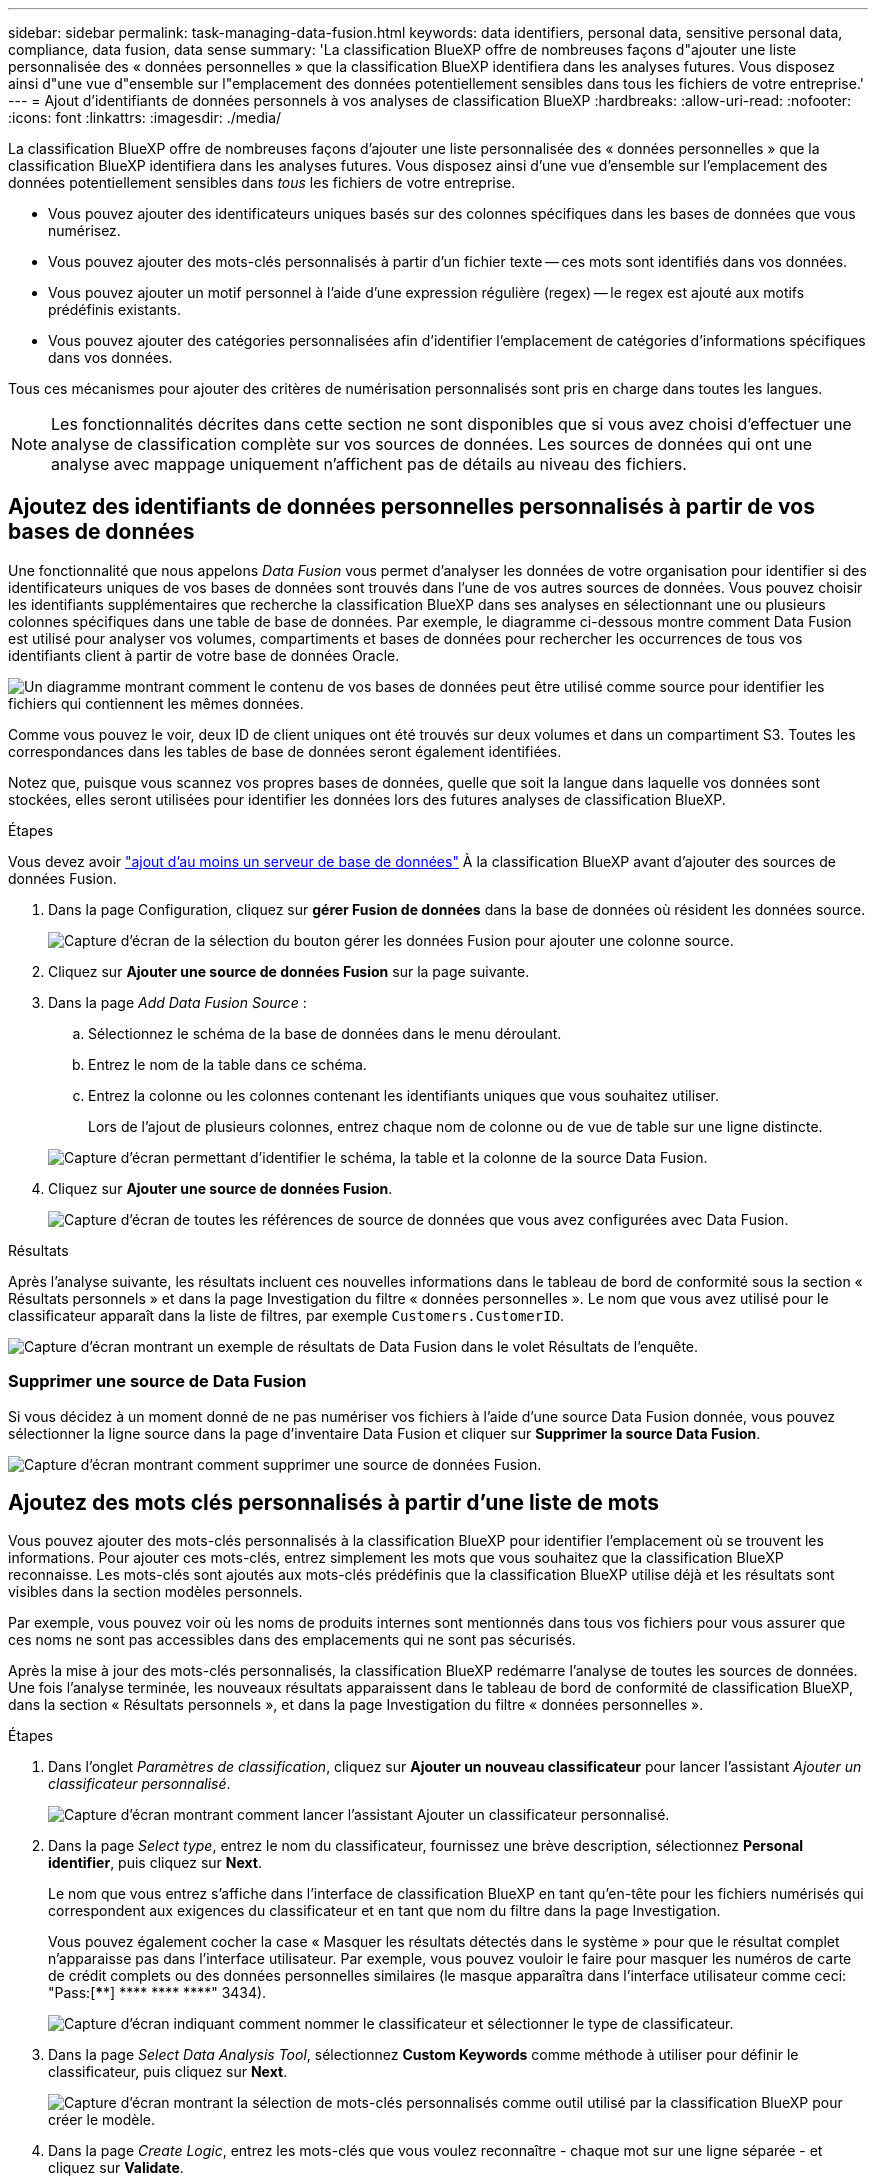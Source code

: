 ---
sidebar: sidebar 
permalink: task-managing-data-fusion.html 
keywords: data identifiers, personal data, sensitive personal data, compliance, data fusion, data sense 
summary: 'La classification BlueXP offre de nombreuses façons d"ajouter une liste personnalisée des « données personnelles » que la classification BlueXP identifiera dans les analyses futures. Vous disposez ainsi d"une vue d"ensemble sur l"emplacement des données potentiellement sensibles dans tous les fichiers de votre entreprise.' 
---
= Ajout d'identifiants de données personnels à vos analyses de classification BlueXP
:hardbreaks:
:allow-uri-read: 
:nofooter: 
:icons: font
:linkattrs: 
:imagesdir: ./media/


[role="lead"]
La classification BlueXP offre de nombreuses façons d'ajouter une liste personnalisée des « données personnelles » que la classification BlueXP identifiera dans les analyses futures. Vous disposez ainsi d'une vue d'ensemble sur l'emplacement des données potentiellement sensibles dans _tous_ les fichiers de votre entreprise.

* Vous pouvez ajouter des identificateurs uniques basés sur des colonnes spécifiques dans les bases de données que vous numérisez.
* Vous pouvez ajouter des mots-clés personnalisés à partir d'un fichier texte -- ces mots sont identifiés dans vos données.
* Vous pouvez ajouter un motif personnel à l'aide d'une expression régulière (regex) -- le regex est ajouté aux motifs prédéfinis existants.
* Vous pouvez ajouter des catégories personnalisées afin d'identifier l'emplacement de catégories d'informations spécifiques dans vos données.


Tous ces mécanismes pour ajouter des critères de numérisation personnalisés sont pris en charge dans toutes les langues.


NOTE: Les fonctionnalités décrites dans cette section ne sont disponibles que si vous avez choisi d'effectuer une analyse de classification complète sur vos sources de données. Les sources de données qui ont une analyse avec mappage uniquement n'affichent pas de détails au niveau des fichiers.



== Ajoutez des identifiants de données personnelles personnalisés à partir de vos bases de données

Une fonctionnalité que nous appelons _Data Fusion_ vous permet d'analyser les données de votre organisation pour identifier si des identificateurs uniques de vos bases de données sont trouvés dans l'une de vos autres sources de données. Vous pouvez choisir les identifiants supplémentaires que recherche la classification BlueXP dans ses analyses en sélectionnant une ou plusieurs colonnes spécifiques dans une table de base de données. Par exemple, le diagramme ci-dessous montre comment Data Fusion est utilisé pour analyser vos volumes, compartiments et bases de données pour rechercher les occurrences de tous vos identifiants client à partir de votre base de données Oracle.

image:diagram_compliance_data_fusion.png["Un diagramme montrant comment le contenu de vos bases de données peut être utilisé comme source pour identifier les fichiers qui contiennent les mêmes données."]

Comme vous pouvez le voir, deux ID de client uniques ont été trouvés sur deux volumes et dans un compartiment S3. Toutes les correspondances dans les tables de base de données seront également identifiées.

Notez que, puisque vous scannez vos propres bases de données, quelle que soit la langue dans laquelle vos données sont stockées, elles seront utilisées pour identifier les données lors des futures analyses de classification BlueXP.

.Étapes
Vous devez avoir link:task-scanning-databases.html#adding-the-database-server["ajout d'au moins un serveur de base de données"^] À la classification BlueXP avant d'ajouter des sources de données Fusion.

. Dans la page Configuration, cliquez sur *gérer Fusion de données* dans la base de données où résident les données source.
+
image:screenshot_compliance_manage_data_fusion.png["Capture d'écran de la sélection du bouton gérer les données Fusion pour ajouter une colonne source."]

. Cliquez sur *Ajouter une source de données Fusion* sur la page suivante.
. Dans la page _Add Data Fusion Source_ :
+
.. Sélectionnez le schéma de la base de données dans le menu déroulant.
.. Entrez le nom de la table dans ce schéma.
.. Entrez la colonne ou les colonnes contenant les identifiants uniques que vous souhaitez utiliser.
+
Lors de l'ajout de plusieurs colonnes, entrez chaque nom de colonne ou de vue de table sur une ligne distincte.

+
image:screenshot_compliance_add_data_fusion.png["Capture d'écran permettant d'identifier le schéma, la table et la colonne de la source Data Fusion."]



. Cliquez sur *Ajouter une source de données Fusion*.
+
image:screenshot_compliance_data_fusion_list.png["Capture d'écran de toutes les références de source de données que vous avez configurées avec Data Fusion."]



.Résultats
Après l'analyse suivante, les résultats incluent ces nouvelles informations dans le tableau de bord de conformité sous la section « Résultats personnels » et dans la page Investigation du filtre « données personnelles ». Le nom que vous avez utilisé pour le classificateur apparaît dans la liste de filtres, par exemple `Customers.CustomerID`.

image:screenshot_add_data_fusion_result.png["Capture d'écran montrant un exemple de résultats de Data Fusion dans le volet Résultats de l'enquête."]



=== Supprimer une source de Data Fusion

Si vous décidez à un moment donné de ne pas numériser vos fichiers à l'aide d'une source Data Fusion donnée, vous pouvez sélectionner la ligne source dans la page d'inventaire Data Fusion et cliquer sur *Supprimer la source Data Fusion*.

image:screenshot_compliance_delete_data_fusion.png["Capture d'écran montrant comment supprimer une source de données Fusion."]



== Ajoutez des mots clés personnalisés à partir d'une liste de mots

Vous pouvez ajouter des mots-clés personnalisés à la classification BlueXP pour identifier l'emplacement où se trouvent les informations. Pour ajouter ces mots-clés, entrez simplement les mots que vous souhaitez que la classification BlueXP reconnaisse. Les mots-clés sont ajoutés aux mots-clés prédéfinis que la classification BlueXP utilise déjà et les résultats sont visibles dans la section modèles personnels.

Par exemple, vous pouvez voir où les noms de produits internes sont mentionnés dans tous vos fichiers pour vous assurer que ces noms ne sont pas accessibles dans des emplacements qui ne sont pas sécurisés.

Après la mise à jour des mots-clés personnalisés, la classification BlueXP redémarre l'analyse de toutes les sources de données. Une fois l'analyse terminée, les nouveaux résultats apparaissent dans le tableau de bord de conformité de classification BlueXP, dans la section « Résultats personnels », et dans la page Investigation du filtre « données personnelles ».

.Étapes
. Dans l'onglet _Paramètres de classification_, cliquez sur *Ajouter un nouveau classificateur* pour lancer l'assistant _Ajouter un classificateur personnalisé_.
+
image:screenshot_compliance_add_classifier_button.png["Capture d'écran montrant comment lancer l'assistant Ajouter un classificateur personnalisé."]

. Dans la page _Select type_, entrez le nom du classificateur, fournissez une brève description, sélectionnez *Personal identifier*, puis cliquez sur *Next*.
+
Le nom que vous entrez s'affiche dans l'interface de classification BlueXP en tant qu'en-tête pour les fichiers numérisés qui correspondent aux exigences du classificateur et en tant que nom du filtre dans la page Investigation.

+
Vous pouvez également cocher la case « Masquer les résultats détectés dans le système » pour que le résultat complet n'apparaisse pas dans l'interface utilisateur. Par exemple, vous pouvez vouloir le faire pour masquer les numéros de carte de crédit complets ou des données personnelles similaires (le masque apparaîtra dans l'interface utilisateur comme ceci: "Pass:[****] pass:[****] pass:[****] pass:[****]" 3434).

+
image:screenshot_select_classifier_type2.png["Capture d'écran indiquant comment nommer le classificateur et sélectionner le type de classificateur."]

. Dans la page _Select Data Analysis Tool_, sélectionnez *Custom Keywords* comme méthode à utiliser pour définir le classificateur, puis cliquez sur *Next*.
+
image:screenshot_select_classifier_tool_keywords.png["Capture d'écran montrant la sélection de mots-clés personnalisés comme outil utilisé par la classification BlueXP pour créer le modèle."]

. Dans la page _Create Logic_, entrez les mots-clés que vous voulez reconnaître - chaque mot sur une ligne séparée - et cliquez sur *Validate*.
+
La capture d'écran ci-dessous montre les noms de produits internes (différents types de wls). La recherche de classification BlueXP pour ces éléments n'est pas sensible à la casse.

+
image:screenshot_select_classifier_create_logic_keyword.png["Capture d'écran de saisie des mots-clés de votre classificateur personnalisé."]

. Cliquez sur *terminé* et la classification BlueXP commence à analyser à nouveau vos données.


.Résultats
Une fois l'analyse terminée, les résultats incluront ces nouvelles informations dans le tableau de bord de conformité sous la section « Résultats personnels » et dans la page enquête du filtre « données personnelles ».

image:screenshot_add_keywords_result.png["Une capture d'écran montrant un exemple de résultats de mot-clé personnalisé se trouve dans le volet Résultats de l'enquête."]

Comme vous pouvez le voir, le nom du classificateur est utilisé comme nom dans le panneau Résultats personnels. De cette manière, vous pouvez activer de nombreux groupes de mots-clés et voir les résultats pour chaque groupe.



== Ajoutez des identificateurs de données personnelles personnalisés à l'aide d'un regex

Vous pouvez ajouter un modèle personnel pour identifier des informations spécifiques dans vos données à l'aide d'une expression régulière personnalisée (regex). Cela vous permet de créer un nouveau regex personnalisé pour identifier de nouveaux éléments d'informations personnelles qui n'existent pas encore dans le système. Le regex est ajouté aux modèles prédéfinis existants que la classification BlueXP utilise déjà, et les résultats seront visibles dans la section modèles personnels.

Par exemple, vous pouvez voir où vos ID de produit internes sont mentionnés dans tous vos fichiers. Si l'ID de produit a une structure claire, par exemple, il s'agit d'un numéro à 12 chiffres commençant par 201, vous pouvez utiliser la fonction regex personnalisée pour la rechercher dans vos fichiers. L'expression régulière de cet exemple est *\b201\d{9}\b*.

Une fois le regex ajouté, la classification BlueXP redémarre l'analyse de toutes les sources de données. Une fois l'analyse terminée, les nouveaux résultats apparaissent dans le tableau de bord de conformité de classification BlueXP, dans la section « Résultats personnels », et dans la page Investigation du filtre « données personnelles ».

Voir https://regex101.com/[] si vous avez besoin d'aide pour construire l'expression régulière que vous avez besoin. Choisissez *Python* pour que la saveur puisse voir les types de résultats que la classification BlueXP correspond à l'expression régulière.


NOTE: Actuellement, nous n'autorisons pas l'utilisation d'indicateurs de motif lors de la création d'un regex - cela signifie que vous ne devez pas utiliser "/".

.Étapes
. Dans l'onglet _Paramètres de classification_, cliquez sur *Ajouter un nouveau classificateur* pour lancer l'assistant _Ajouter un classificateur personnalisé_.
+
image:screenshot_compliance_add_classifier_button.png["Capture d'écran montrant comment lancer l'assistant Ajouter un classificateur personnalisé."]

. Dans la page _Select type_, entrez le nom du classificateur, fournissez une brève description, sélectionnez *Personal identifier*, puis cliquez sur *Next*.
+
Le nom que vous entrez s'affiche dans l'interface de classification BlueXP en tant qu'en-tête pour les fichiers numérisés qui correspondent aux exigences du classificateur et en tant que nom du filtre dans la page Investigation. Vous pouvez également cocher la case « Masquer les résultats détectés dans le système » pour que le résultat complet n'apparaisse pas dans l'interface utilisateur. Par exemple, vous pouvez vouloir le faire pour masquer les numéros complets de carte de crédit ou des données personnelles similaires.

+
image:screenshot_select_classifier_type.png["Capture d'écran indiquant comment nommer le classificateur et sélectionner le type de classificateur."]

. Dans la page _Select Data Analysis Tool_, sélectionnez *Custom Regular expression* comme méthode à utiliser pour définir le classificateur, puis cliquez sur *Next*.
+
image:screenshot_select_classifier_tool_regex.png["Capture d'écran montrant la sélection de l'expression régulière personnalisée comme outil utilisé par la classification BlueXP pour créer le modèle."]

. Dans la page _Create Logic_, entrez l'expression régulière et les mots de proximité, puis cliquez sur *Done*.
+
.. Vous pouvez entrer n'importe quelle expression régulière légale. Cliquez sur le bouton *Valider* pour que la classification BlueXP vérifie que l'expression régulière est valide et qu'elle n'est pas trop large, ce qui signifie qu'elle renvoie trop de résultats.
.. Vous pouvez également saisir des mots de proximité pour vous aider à affiner la précision des résultats. Il s'agit de mots qui se trouvent généralement dans les 300 caractères du motif que vous recherchez (avant ou après le motif trouvé). Entrez chaque mot ou expression sur une ligne distincte.
+
image:screenshot_select_classifier_create_logic_regex.png["Capture d'écran de saisie des mots de regex et de proximité pour votre classificateur personnalisé."]





.Résultats
Le classificateur est ajouté et la classification BlueXP commence à analyser à nouveau toutes vos sources de données. Vous revenez à la page Classificateurs personnalisés où vous pouvez afficher le nombre de fichiers correspondant à votre nouveau classificateur. Les résultats de l'analyse de toutes vos sources de données prennent du temps en fonction du nombre de fichiers à numériser.

image:screenshot_personal_info_regex_added.png["Une capture d'écran montrant les résultats d'un nouveau classificateur regex ajouté au système avec l'acquisition en cours."]



== Ajouter des catégories personnalisées

La classification BlueXP récupère les données qu'il analyse et les divise en différents types de catégories. Ces catégories sont des thèmes basés sur l'analyse par intelligence artificielle du contenu et des métadonnées de chaque fichier. link:reference-private-data-categories.html#types-of-categories["Voir la liste des catégories prédéfinies"].

Les catégories peuvent vous aider à comprendre ce qui se passe avec vos données en vous montrant les types d'informations dont vous disposez. Par exemple, une catégorie telle que _CV_ ou _contrats d'employés_ peut inclure des données sensibles. Lorsque vous étudiez les résultats, vous pouvez constater que les contrats d'employés sont stockés dans un emplacement non sécurisé. Vous pouvez ensuite corriger ce problème.

Vous pouvez ajouter des catégories personnalisées à la classification BlueXP pour identifier où se trouvent les catégories d'informations spécifiques à votre patrimoine de données. Vous ajoutez chaque catégorie en créant des fichiers d'entraînement qui contiennent les catégories de données que vous souhaitez identifier, puis analysez ces fichiers pour les analyser par le biais de l'IA afin qu'il puisse identifier les données dans vos sources de données. Les catégories sont ajoutées aux catégories prédéfinies existantes identifiées par la classification BlueXP et les résultats sont visibles dans la section catégories.

Par exemple, vous pouvez voir où se trouvent les fichiers d'installation compressés au format .gz dans vos fichiers afin que vous puissiez les supprimer, si nécessaire.

Après la mise à jour des catégories personnalisées, la classification BlueXP redémarre l'analyse de toutes les sources de données. Une fois l'analyse terminée, les nouveaux résultats apparaissent dans le tableau de bord de conformité de classification BlueXP sous la section « catégories » et dans la page Investigation du filtre « Catégorie ». link:task-controlling-private-data.html#viewing-files-by-categories["Voir comment afficher les fichiers par catégories"].

.Ce dont vous avez besoin
Vous devez créer au moins 25 fichiers d'entraînement contenant des échantillons des catégories de données que vous voulez que la classification BlueXP reconnaisse. Les types de fichiers suivants sont pris en charge :

`+.CSV, .DOC, .DOCX, .GZ, .JSON, .PDF, .PPTX, .RTF, .TXT, .XLS, .XLSX, Docs, Sheets, and Slides+`

Les fichiers doivent être d'au moins 100 octets et doivent se trouver dans un dossier accessible par la classification BlueXP.

.Étapes
. Dans l'onglet _Paramètres de classification_, cliquez sur *Ajouter un nouveau classificateur* pour lancer l'assistant _Ajouter un classificateur personnalisé_.
+
image:screenshot_compliance_add_classifier_button.png["Capture d'écran montrant comment lancer l'assistant Ajouter un classificateur personnalisé."]

. Dans la page _Select type_, entrez le nom du classificateur, fournissez une brève description, sélectionnez *Catégorie*, puis cliquez sur *Suivant*.
+
Le nom que vous entrez s'affiche dans l'interface de classification BlueXP en tant qu'en-tête des fichiers numérisés correspondant à la catégorie de données que vous définissez, et en tant que nom du filtre dans la page Investigation.

+
image:screenshot_select_classifier_category.png["Capture d'écran indiquant comment nommer le classificateur et sélectionner le type de classificateur."]

. Dans la page _Créer logique_, assurez-vous que les fichiers d'apprentissage sont préparés, puis cliquez sur *Sélectionner les fichiers*.
+
image:screenshot_category_create_logic.png["Capture d'écran de la page Créer une logique dans laquelle vous ajoutez les fichiers contenant les données à partir desquelles vous souhaitez que la classification BlueXP s'en forme."]

. Entrez l'adresse IP du volume et le chemin où se trouvent les fichiers de formation, puis cliquez sur *Ajouter*.
+
image:screenshot_category_add_files.png["Une capture d'écran montrant comment saisir l'emplacement des fichiers de formation."]

. Vérifiez que les fichiers d'entraînement ont été reconnus par la classification BlueXP. Cliquez sur *x* pour supprimer tous les fichiers de formation qui ne répondent pas aux exigences. Cliquez ensuite sur *terminé*.
+
image:screenshot_category_files_added.png["Copie d'écran affichant les fichiers que la classification BlueXP utilisera comme fichiers d'entraînement pour définir la nouvelle catégorie."]



.Résultats
La nouvelle catégorie est créée telle que définie par les fichiers d'entraînement et ajoutée à la classification BlueXP. La classification BlueXP commence ensuite à analyser à nouveau toutes vos sources de données pour identifier les fichiers qui s'intègrent à cette nouvelle catégorie. Vous êtes renvoyé à la page Classifications personnalisées où vous pouvez afficher le nombre de fichiers correspondant à votre nouvelle catégorie. Les résultats de l'analyse de toutes vos sources de données prennent du temps en fonction du nombre de fichiers à numériser.



== Afficher les résultats de vos classificateurs personnalisés

Vous pouvez afficher les résultats de n'importe lequel de vos classificateurs personnalisés dans le tableau de bord de conformité et dans la page Investigation. Par exemple, cette capture d'écran affiche les informations correspondantes dans le tableau de bord de conformité, sous la section « Résultats personnels ».

image:screenshot_add_regex_result.png["Capture d'écran montrant un exemple de résultats regex personnalisés dans le volet Résultats de l'enquête."]

Cliquez sur le bouton image:button_arrow_investigate.png["cercle avec une flèche"] Pour afficher les résultats détaillés dans la page Investigation.

En outre, tous les résultats de votre classificateur personnalisé apparaissent dans l'onglet Classificateurs personnalisés, et les 6 meilleurs résultats de classificateur personnalisé sont affichés dans le tableau de bord de conformité, comme illustré ci-dessous.

image:screenshot_custom_classifier_top_5.png["Une capture d'écran montrant les 3 premiers classificateurs personnalisés basés sur les résultats retournés."]



== Gérer les classificateurs personnalisés

Vous pouvez modifier n'importe lequel des classificateurs personnalisés que vous avez créés à l'aide du bouton *Edit Classificateur*.


TIP: Vous ne pouvez pas modifier les classificateurs Data Fusion pour le moment.

Et si vous décidez ultérieurement que vous n'avez pas besoin de la classification BlueXP pour identifier les modèles personnalisés que vous avez ajoutés, vous pouvez utiliser le bouton *Supprimer le classificateur* pour supprimer chaque élément.

image:screenshot_custom_classifiers_manage.png["Capture d'écran de la page Classificateurs personnalisés avec les boutons pour modifier et supprimer un classificateur."]
